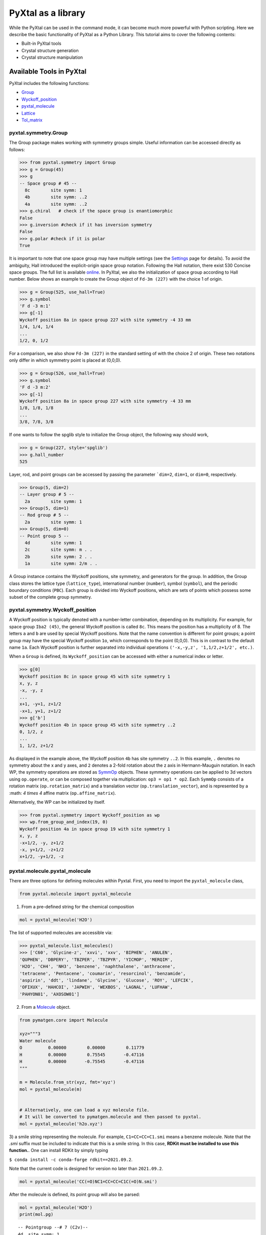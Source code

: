 PyXtal as a library
===================

While the PyXtal can be used in the command mode, it can become much more
powerful with Python scripting. Here we describe the basic functionality of
PyXtal as a Python Library. This tutorial aims to cover the following contents:

- Built-in PyXtal tools
- Crystal structure generation
- Crystal structure manipulation


Available Tools in PyXtal
-------------------------

PyXtal includes the following functions:

- `Group <pyxtal.symmetry.html#pyxtal.symmetry.Group>`_
- `Wyckoff_position <pyxtal.symmetry.html#pyxtal.symmetry.Wyckoff_position>`_
- `pyxtal_molecule <pyxtal.molecule.html#pyxtal.molecule.pyxtal_molecule>`_
- `Lattice <pyxtal.lattice.html#pyxtal.lattice.Lattice>`_
- `Tol_matrix <pyxtal.tolerance.html#pyxtal.tolerance.Tol_matrix>`_

pyxtal.symmetry.Group
~~~~~~~~~~~~~~~~~~~~~

The Group package makes working with symmetry groups simple. Useful information
can be accessed directly as follows:

.. code-block:: Python

    >>> from pyxtal.symmetry import Group
    >>> g = Group(45)
    >>> g
    -- Space group # 45 --
      8c	site symm: 1
      4b	site symm: ..2
      4a	site symm: ..2
    >>> g.chiral   # check if the space group is enantiomorphic
    False
    >>> g.inversion #check if it has inversion symmetry
    False
    >>> g.polar #check if it is polar
    True


It is important to note that one space group may have multiple settings (see the
`Settings <Settings.html>`_ page for details). To avoid the ambiguity, Hall
introduced the explicit-origin space group notation. Following the Hall notation,
there exist 530 Concise space groups. The full list is available
`online <http://cci.lbl.gov/sginfo/itvb_2001_table_a1427_hall_symbols.html>`_.
In PyXtal, we also the initialization of space group according to Hall number.
Below shows an example to create the Group object of ``Fd-3m (227)``
with the choice 1 of origin.

.. code-block:: Python

    >>> g = Group(525, use_hall=True)
    >>> g.symbol
    'F d -3 m:1'
    >>> g[-1]
    Wyckoff position 8a in space group 227 with site symmetry -4 33 mm
    1/4, 1/4, 1/4
    ...
    1/2, 0, 1/2

For a comparison, we also show ``Fd-3m (227)`` in the standard setting of
with the choice 2 of origin. These two notations only differ in
which symmetry point is placed at (0,0,0).

.. code-block:: Python

    >>> g = Group(526, use_hall=True)
    >>> g.symbol
    'F d -3 m:2'
    >>> g[-1]
    Wyckoff position 8a in space group 227 with site symmetry -4 33 mm
    1/8, 1/8, 1/8
    ...
    3/8, 7/8, 3/8


If one wants to follow the spglib style to initialize the Group object, the
following way should work,

.. code-block:: Python

    >>> g = Group(227, style='spglib')
    >>> g.hall_number
    525


Layer, rod, and point groups can be accessed by passing the parameter ```dim=2``,
``dim=1``, or ``dim=0``, respectively.

.. code-block:: Python

    >>> Group(5, dim=2)
    -- Layer group # 5 --
      2a	site symm: 1
    >>> Group(5, dim=1)
    -- Rod group # 5 --
      2a	site symm: 1
    >>> Group(5, dim=0)
    -- Point group 5 --
      4d	site symm: 1
      2c	site symm: m . .
      2b	site symm: 2 . .
      1a	site symm: 2/m . .

A Group instance contains the Wyckoff positions, site symmetry, and generators
for the group. In addition, the Group class stores the lattice type
(``lattice_type``), international number (``number``), symbol (``symbol``),
and the periodic boundary conditions (``PBC``). Each group is divided into
Wyckoff positions, which are sets of points which possess some subset of the
complete group symmetry.


pyxtal.symmetry.Wyckoff_position
~~~~~~~~~~~~~~~~~~~~~~~~~~~~~~~~

A Wyckoff position is typically denoted with a number-letter combination,
depending on its multiplicity. For example, for space group ``Iba2 (45)``,
the general Wyckoff position is called ``8c``. This means the position has
a multiplicity of 8. The letters ``a`` and ``b`` are used by special Wyckoff
positions. Note that the name convention is different for point groups; a point
group may have the special Wyckoff position ``1o``, which corresponds to the point
(0,0,0). This is in contrast to the default name ``1a``. Each Wyckoff position
is further separated into individual operations
``('-x,-y,z', '1,1/2,z+1/2', etc.)``.

When a ``Group`` is defined, its ``Wyckoff_position`` can be accessed
with either a numerical index or letter.

.. code-block:: Python

    >>> g[0]
    Wyckoff position 8c in space group 45 with site symmetry 1
    x, y, z
    -x, -y, z
    ...
    x+1, -y+1, z+1/2
    -x+1, y+1, z+1/2
    >>> g['b']
    Wyckoff position 4b in space group 45 with site symmetry ..2
    0, 1/2, z
    ...
    1, 1/2, z+1/2

As displayed in the example above, the Wyckoff position ``4b`` has site symmetry
``..2``. In this example, ``.`` denotes no symmetry about the x and y axes, and
``2`` denotes a 2-fold rotation about the z axis in Hermann-Mauguin notation.
In each WP, the symmetry operations are stored as
`SymmOp <http://pymatgen.org/pymatgen.core.operations.html>`_ objects. These
symmetry operations can be applied to 3d vectors using ``op.operate``, or can be
composed together via multiplication: ``op3 = op1 * op2``. Each ``SymmOp``
consists of a rotation matrix (``op.rotation_matrix``) and a translation vector
(``op.translation_vector``), and is represented by a :math: `4 \times 4` affine
matrix (``op.affine_matrix``).

Alternatively, the WP can be initialized by itself.

.. code-block:: Python

    >>> from pyxtal.symmetry import Wyckoff_position as wp
    >>> wp.from_group_and_index(19, 0)
    Wyckoff position 4a in space group 19 with site symmetry 1
    x, y, z
    -x+1/2, -y, z+1/2
    -x, y+1/2, -z+1/2
    x+1/2, -y+1/2, -z




pyxtal.molecule.pyxtal_molecule
~~~~~~~~~~~~~~~~~~~~~~~~~~~~~~~

There are three options for defining molecules within Pyxtal. First, you need to
import the ``pyxtal_molecule`` class,

.. code-block:: Python

    from pyxtal.molecule import pyxtal_molecule


1) From a pre-defined string for the chemical composition

.. code-block:: Python

    mol = pyxtal_molecule('H2O')

The list of supported molecules are accessible via:

.. code-block:: Python

    >>> pyxtal_molecule.list_molecules()
    >>> ['C60', 'Glycine-z', 'xxvi', 'xxv', 'BIPHEN', 'ANULEN',
    'QUPHEN', 'DBPERY', 'TBZPER', 'TBZPYR', 'YICMOP', 'MERQIM',
    'H2O', 'CH4', 'NH3', 'benzene', 'naphthalene', 'anthracene',
    'tetracene', 'Pentacene', 'coumarin', 'resorcinol', 'benzamide',
    'aspirin', 'ddt', 'lindane', 'Glycine', 'Glucose', 'ROY', 'LEFCIK',
    'OFIXUX', 'HAHCOI', 'JAPWIH', 'WEXBOS', 'LAGNAL', 'LUFHAW',
    'PAHYON01', 'AXOSOW01']


2) From a `Molecule <http://pymatgen.org/pymatgen.core.structure.html>`_ object.

.. code-block:: Python

    from pymatgen.core import Molecule

    xyz="""3
    Water molecule
    O          0.00000        0.00000        0.11779
    H          0.00000        0.75545       -0.47116
    H          0.00000       -0.75545       -0.47116
    """

    m = Molecule.from_str(xyz, fmt='xyz')
    mol = pyxtal_molecule(m)


    # Alternatively, one can load a xyz molecule file.
    # It will be converted to pymatgen.molecule and then passed to pyxtal.
    mol = pyxtal_molecule('h2o.xyz')


3) a smile string representing the molecule. For example, ``C1=CC=CC=C1.smi``
means a benzene molecule. Note that the `.smi` suffix must be included to
indicate that this is a smile string. In this case, **RDKit must be installed
to use this function.**. One can install RDKit by simply typing

``$ conda install -c conda-forge rdkit==2021.09.2``.

Note that the current code is designed for version no later than ``2021.09.2``.

.. code-block:: Python

    mol = pyxtal_molecule('CC(=O)NC1=CC=CC=C1C(=O)N.smi')


After the molecule is defined, its point group will also be parsed:

.. code-block:: Python

    mol = pyxtal_molecule('H2O')
    print(mol.pg)

::

    -- Pointgroup --# 7 (C2v)--
    4d	site symm: 1
    2c	site symm: m . .
    2b	site symm: m . .
    1a	site symm: mm2 . .


pyxtal.lattice.Lattice
~~~~~~~~~~~~~~~~~~~~~~

It is possible to supply your own unit cell lattice for a random crystal,
via the `Lattice <pyxtal.lattice.html>`_ class. You can define a lattice using
either a :math: `3 \times 3` matrix, or 6
cell parameters:

.. code-block:: Python

    from pyxtal.lattice import Lattice
    l1 = Lattice.from_matrix([[4.08,0,0],[0,9.13,0],[0,0,5.50]])
    l2 = Lattice.from_para(4.08, 9.13, 5.50, 90, 90, 90)

Here, both ``l1`` and ``l2`` describe the same lattice.
In this case, it is an orthorhombic cell with lengths 4.08, 9.13, and 5.50 :math:`\\AA`,
which is the unit cell for common water ice. The lattice parameters are,
in order: (a, b, c, :math:`\alpha, \beta, \gamma`).
a, b, and c are the lengths of the lattice vectors;
:math:`\alpha, \beta, \gamma` are the angles in degrees between these vectors.


pyxtal.tolerance.Tol_matrix
~~~~~~~~~~~~~~~~~~~~~~~~~~~

When generating random crystals, PyXtal performs inter-atomic distances checks
to make sure the atoms are not too close together. By default, the covalent
radius is used as a basis. However, the user may also define their own criteria
using the `Tol_matrix <pyxtal.tolerance.html>`_ class.
To do this, initialize a ``Tol_matrix`` object using one of the built-in methods.

.. code-block:: Python

    from pyxtal.tolerance import Tol_matrix
    tol_m_1 = Tol_matrix(prototype="molecular", factor=2.0)
    tol_m_2 = Tol_matrix.from_radii(some_custom_list_of_atomic_radii)
    tol_m_3 = Tol_matrix.from_matrix(some_custom_2D_tolerance_matrix)



Crystal structure generation
----------------------------
PyXtal allows one to generate the crystal from either the existing structure or
from the scratch. First, One can always load an existing crystal from a given
file path. More importantly, PyXtal can generate the trial structure according
to the customized factors such as space group, cell parameters, partial
occupation. It also supports on handling different systems from atomic to
molecular, and from 1D to 3D.

Loading the existing structures
~~~~~~~~~~~~~~~~~~~~~~~~~~~~~~~

Assuming there is a file in either cif or VASP POSCAR format, one can just
load the structure by the ``from_seed`` function.

.. code-block:: Python

    from pyxtal import pyxtal
    my_crystal = pyxtal()

    my_crystal.from_seed(seed=struc_file, style='pyxtal')
    my_crystal.from_seed(seed=struc_file, style='spglib')

Note that the ``style`` flag allows one to represent the structure in different
space group settings.

For the molecular crystal, the molecular information must be provided as a list
(see the molecule section for more details).

.. code-block:: Python

    from pyxtal import pyxtal
    my_crystal = pyxtal(molecular=True)
    my_crystal.from_seed(seed=struc_file, molecule=['aspirin'])

In addition to the existing files in either cif or VASP POSCAR, pyxtal also
provides the interface with Pymatgen and ASE, which support a variety of
structure formats. Below we show a few working examples.

.. code-block:: Python

    from pyxtal import pyxtal
    c = pyxtal()

    # load the structure from ase
    from ase.io import read
    ase_atoms = read('1.cif', format='cif')
    c.from_seed(ase_atoms)

    # load the structure from pymatgen
    from pymatgen.core import Structure
    pmg = read('1.cif', format='cif')
    c.from_seed(pmg)


Random 3D Atomic Crystals
~~~~~~~~~~~~~~~~~~~~~~~~~

PyXtal allows the user to generate random crystal structures with given symmetry
constraints. There are several parameters which can be specified, but only three
are necessary:

- the symmetry group,
- the types of atoms,
- the number of each atom in the primitive cell

Here is a simple example of a 3D carbon crystal:

.. code-block:: Python

    from pyxtal import pyxtal
    my_crystal = pyxtal()
    my_crystal.from_random(3, 225, ['C'], [12])

This would create a crystal structure with 3D structure with space group 225,
12 carbon atoms in the conventional cell. For stoichiometry with more than one
type of atom, replace ``[C]`` with a list of atomic symbols, and replace ``[12]``
with a list of numbers. For example,

.. code-block:: Python

    >>> my_crystal = pyxtal()
    >>> my_crystal.from_random(3, 99, ['Ba','Ti','O'], [1,1,3], random_state=10)
    >>> my_crystal
    
    ------Crystal from random------
    Dimension: 3
    Composition: Ba1Ti1O3
    Group: P 4 m m (99)
      4.0080,   4.0080,   9.3650,  90.0000,  90.0000,  90.0000, tetragonal
    Wyckoff sites:
    	Ba @ [ 0.5000  0.5000  0.7043], WP [1b] Site [4mm]
    	Ti @ [ 0.0000  0.0000  0.2199], WP [1a] Site [4mm]
    	 O @ [ 0.5000  0.0000  0.3652], WP [2c] Site [2mm.]
    	 O @ [ 0.0000  0.0000  0.6833], WP [1a] Site [4mm]

would create a random :math:`BaTiO_3` crystal. If the generation is successful, the value of ``my_crystal.valid`` will be set to ``True``; otherwise, it will be ``False``. Keep in mind that the you can pass an integer value to ``random_state`` to ensure the reproducibility. This feature would be useful for many different purposes. 

If you want to generate many random structures with a fixed random number generator, we recommend the following scripts by setting up a random number generator via ``np.random.default_rng``:

.. code-block:: Python

    from pyxtal import pyxtal
    import numpy as np
    rng = np.random.default_rng(0)
    
    xtals = []
    for i in range(10):
        xtal = pyxtal()
        xtal.from_random(3, 99, ['Ba','Ti','O'], [1,1,3], random_state=rng)
        xtals.append(xtal)

Similar setup can be applied to other modules as well.

Random 3D molecular crystals
~~~~~~~~~~~~~~~~~~~~~~~~~~~~

3D Molecular crystals are generated in the same way as atomic crystals,
but atomic species are replaced with (rigid) molecules. The following script
would give a crystal with space group 36, 4 molecules in the conventional
unit cell.

.. code-block:: Python

    my_crystal = pyxtal(molecular=True)
    my_crystal.from_random(3, 36, ['H2O'], [4])

    ------Random Molecular Crystal------
    Dimension: 3
    Group: Cmc21
    Volume factor: 1.0
    orthorhombic lattice:   5.6448   6.3389   4.4262  90.0000  90.0000  90.0000
    Wyckoff sites:
    	H2 O1 @ [ 0.000  0.596  0.986]  Wyckoff letter:  4a, Site symmetry m.. ==> Rotvec: -0.343  0.000  0.000


For molecular crystals, it is possible that a structure is better represented in
a non-standard setting. PyXtal supports the generation of crystals from a
non-standard setting (as defined by the Hall number). Below compares how to
generate the crystals of :math:`P2_1/c` and :math:`P2_1/n`, which are both in
space group 14.

.. code-block:: Python

    >>> from pyxtal import pyxtal
    >>> c1 = pyxtal(molecular=True)
    >>> c1.from_random(3, 81, ["aspirin"], use_hall=True)
    >>> c1
    ------Crystal from random------
    Dimension: 3
    Composition: [aspirin]4
    Group: P 1 21/c 1 (14)
    12.6259,  15.1971,  12.3168,  90.0000,  84.2525,  90.0000, monoclinic
    Wyckoff sites:
	H8C9O4       @ [ 0.6281  0.9928  0.7032]  WP [4e] Site [1] Euler [  57.4  -46.9   89.8]

    >>> c1.from_random(3, 82, ["aspirin"], use_hall=True)
    >>> c1
    ------Crystal from random------
    Dimension: 3
    Composition: [aspirin]4
    Group: P 1 21/n 1 (14)
    16.4395,  16.5499,   9.4357,  90.0000, 113.6587,  90.0000, monoclinic
    Wyckoff sites:
	H8C9O4       @ [ 0.0181  0.6252  0.5789]  WP [4e] Site [1] Euler [-179.0   46.1  -63.9]


Random sub-periodic crystals
~~~~~~~~~~~~~~~~~~~~~~~~~~~~

PyXtal can also generate sub-periodic crystals. For example,

.. code-block:: Python

    my_crystal = pyxtal()
    my_crystal.from_random(2, 20, ['C'], [4], thickness=2.0)

would generate a 2d crystal with

- layer group ``P2_122 (20)``,
- 4 carbon atoms in the conventional cell,
- a thickness of 2.0 :math:`\\AA`.

The crystal will be periodic in two directions instead of three. PyXtal adds
10 :math:`\\AA` of vacuum on the z axis (which is non-periodic). Note that the
layer group number is different from the space group number, and ranges between
1 and 80. By default, PyXtal will automatically generate a value for the
thickness of the unit cell, based on the volume. By specifying thickness value,
you override this behavior. So, if you are testing over a range of volume
factors, consider how the shape of the unit cell will be affected, and change
the thickness accordingly. Alternatively, you
may supply a custom Lattice object.

You can generate 1D crystals using Rod groups (between 1 and 75) and atomic
clusters with point group symmetry.

.. code-block:: Python

  1d = pyxtal()
  1d.from_random(1, 20, ['C'], [4])

  0d= pyxtal()
  0d.from_random(0, 'Ih', ['C'], [60])


The point group may be specified either by a number (only for the crystallographic
point groups), or by a symbol (see the `Settings <Settings.html>`_ page).


2D and 1D molecular crystals are also supported.

.. code-block:: Python

    my_crystal = pyxtal()
    my_crystal.from_random(2, 20, ['H2O'], [4])
    my_crystal.from_random(1, 20, ['H2O'], [4])


Crystal structure Post Analysis
-------------------------------
After the crystal is built, PyXtal allows one to manipulate the structure in
different ways. The following script illustrate some useful functions.

.. code-block:: Python

    # create a random crystal
    c = pyxtal()
    c.from_random(3, 227, ['C'], [8])

    ------Crystal from random------
    Dimension: 3
    Composition: C8
    Group: F d -3 m:2 (227)
    4.9107,   4.9107,   4.9107,  90.0000,  90.0000,  90.0000, cubic
    Wyckoff sites:
	C @ [ 0.1250  0.1250  0.1250], WP [8a] Site [-433mm]

    # get a subgroup representation
    c.subgroup_once(H=141)
    ------Crystal from subgroup------
    Dimension: 3
    Composition: C8
    Group: I 41/a m d:2 (141)
    3.4724,   3.4724,   4.9667,  90.0000,  90.0000,  90.0000, tetragonal
    Wyckoff sites:
	C @ [ 0.0000  0.7500  0.1250], WP [4a] Site [-4mm2]

    # compute the pxrd
    >>> c.get_XRD()
      2theta     d_hkl     hkl       Intensity  Multi
      31.556     2.835   [ 1  1  1]   100.00        8
      52.723     1.736   [ 2  2  0]    42.05       12
      62.755     1.481   [ 3  1  1]    21.09       24
      77.799     1.228   [ 4  0  0]     5.08        6
      86.361     1.127   [ 3  3  1]     7.87       24
     100.543     1.002   [ 4  2  2]    12.92       24
     109.320     0.945   [ 5  1  1]     8.55       24
     125.261     0.868   [ 4  4  0]     7.45       12
     136.483     0.830   [ 5  3  1]    18.32       48
     166.319     0.776   [ 6  2  0]    58.30       24

In addition, the structure can be exported to a variety of formats for further
analysis and process.

.. code-block:: Python

    from pyxtal import pyxtal
    c = pyxtal()
    c.from_random(3, 225, ['C'], [16])

    # export the structure to pymatgen or ase.Atoms object.
    pmg_struc = c.to_pymatgen()
    ase_struc = c.to_ase()

    # ase.Atoms object supports a lot of methods for structural manipulation
    ase_struc *= 2             # create 2*2*2 supercell
    ase_struc *= [1, 2, 2]     # create 1*2*2 supercell

    # Export the structure into different formats
    ase_struc.write('1.vasp', format='vasp', vasp5=True, direct=True)
    ase_struc.write('1.xyz', format='extxyz')


For the molecular crystals, the atomic order will automatically adjusted
when converting when the structure is converted to `ASE Atoms` object.
If you want to keep the original order, just set ``resort=False``
when calling the ``to_ase()`` function.

.. code-block:: Python

    my_crystal = pyxtal()
    my_crystal.from_random(3, 36, ['H2O'], [4], 1.0)
    xtal = my_crystal.to_ase(resort=False)
    print(xtal)

    Atoms(symbols='OH2OH2OH2OH2', pbc=True, cell=[[6.503138824544265, 0.0, 0.0], [3.0183112928813903e-16, 4.929276416649856, 0.0], [3.025303230945897e-16, 3.025303230945897e-16, 4.940695118057273]])

    ordered_xtal = my_crystal.to_ase()
    print(ordered_xtal)
    Atoms(symbols='H8O4', pbc=True, cell=[[6.503138824544265, 0.0, 0.0], [3.0183112928813903e-16, 4.929276416649856, 0.0], [3.025303230945897e-16, 3.025303230945897e-16, 4.940695118057273]])


Subgroup/supergroup manipulation
--------------------------------
Symmetry relation has been playing an important role in crystallography. PyXtal provides several utilities to allow one to conveniently explore the subgroup or supergroup symmetries. (To add)

Generating subgroup and supergroup xtals
~~~~~~~~~~~~~~~~~~~~~~~~~~~~~~~~~~~~~~~~
.. code-block:: Python

    from pyxtal import pyxtal

    # load a graphite crystal
    xtal=pyxtal()
    xtal.from_spg_wps_rep(194, ['2c', '2b'], [2.46, 6.70])

    print("Derive subgroup graphite structures")
    sub_t_xtals = xtal.subgroup(eps=0.01, group_type='t')
    print("t_subgroup xtals", len(sub_t_xtals))
    sub_k_xtals = xtal.subgroup(eps=0.01, group_type='k', max_cell=9)
    print("k_subgroup xtals", len(sub_k_xtals))

Executing this above scripts will lead to the following output:

.. code-block:: Python

    Derive subgroup graphite structures
    t_subgroup xtals 10
    k_subgroup xtals 22


This way, you can easily find derivative crystals in the suboptimal representations. Conversely, it is also possible to identify the likely supergroup xtal. The following snippet codes can be used to design illustrate pyxtal functionalities.

.. code-block:: Python
    from pyxtal import pyxtal

    # load a graphite crystal and make the subgroup representation
    xtal=pyxtal()
    xtal.from_spg_wps_rep(194, ['2c', '2b'], [2.46, 6.70])
    xtal_sub = xtal.subgroup_once(H=164)

    # recheck the symmetry by varying the tolerance values
    for tol in [2e-1, 1e-1, 1e-2]:
        print("Refind the symmetry with tol", tol, xtal_sub.resymmetrize(tol).group.number)

    # make the supergroup symmetry
    xtals, solutions = xtal_sub.supergroup(G=194)
    print(xtals[0])
    print(solutions)


    # Output 
    Refind the symmetry with tol 0.2 194
    Refind the symmetry with tol 0.1 164
    Refind the symmetry with tol 0.01 164
    
    Recovered xtal with the supergroup symmetry
    
    ------Crystal from supergroup  0.014------
    Dimension: 3
    Composition: C4
    Group: P 63/m m c (194)
      2.4622,   2.4622,   6.7643,  90.0000,  90.0000, 120.0000, hexagonal
    Wyckoff sites:
    	 C @ [ 0.0000  0.0000  0.2500], WP [2b] Site [-622m2]
    	 C @ [ 0.3333  0.6667  0.2500], WP [2c] Site [-622m2]
    
    The mapping relation between sub/super group symmetries
    [(Wycokff split from 194 to 164
    
    2b -> 2c
    0, 0, 1/4                      -> 0, 0, 1/4                      -> 0, 0, z                       
    0, 0, 3/4                      -> 0, 0, 3/4                      -> 0, 0, -z                      
    
    2c -> 2d
    1/3, -1/3, 1/4                 -> 1/3, 2/3, 1/4                  -> 1/3, 2/3, z                   
    2/3, 1/3, 3/4                  -> 2/3, 1/3, 3/4                  -> 2/3, 1/3, -z                  
    , [1, 0], array([0.        , 0.        , 0.00206797]), 0, 0.014137159092037652)]



Chemical Substitution
~~~~~~~~~~~~~~~~~~~~~

In many cases, the crystal structures of mutlicompnent systems are strongly related to the structure of simple systems. For instance, the 1: 1 ratio boron nitrides, as an isoelectronic analogue to carbon, exihibit very similar structural behaviors as compared to elemental carbon allotropes. Similarly, many of the known AlPO4 polymorphs are related to SiO2. 

Inspired by these known correlation, PyXtal offers the `substitue_1_2 <pyxtal.html#pyxtal.substitue_1_2>`_  function to derive the BC compounds from A via subgroup relation (e.g., from C to BN or from SiO2 to AlPO4). The key idea is to split A's Wyckoff sites to B and C according to the BC composition constraints. Unlike the random substitution, the Wyckoff position splitting strictly follows the group-subgroup relation. As such, the resulting compound retains a high space group symmetry from the parental structure. Below, we illustrate this function via a few examples.

Below is a script to make a 1:1 ratio BN compound from the diamond carbon allotrope.

.. code-block:: Python

    from pyxtal import pyxtal

    # load a diamond crystal
    xtal=pyxtal()
    xtal.from_spg_wps_rep(227, ['8a'], [3.6], ['C'])

    print("Derive symmetry related BN crystal from diamond")
    xtals = xtal.substitute_1_2({'C': ['B', 'N']})


    Derive symmetry related BN crystal from diamond
    Add substitution *  8   1  216 F-43m          3.53 4a 4d
    Found 1 substitutions in total


If you want to generate more BN crystals, you can first generate the subgroup representation and then apply the ``substitute_1_2`` function.

.. code-block:: Python

    print("Derive even more BN crystals from diamond subgroup representations")
    for sub in xtal.subgroup(group_type='t+k'):
        xtals = sub.substitute_1_2({'C': ['B', 'N']})

    Derive even more BN crystals from diamond subgroup representations
    Add substitution *  4   2  119 I-4m2          3.53 2d 2b
    Found 1 substitutions in total
    Add substitution *  4   2  119 I-4m2          3.53 2d 2b
    Found 1 substitutions in total
    Add substitution *  4   2  119 I-4m2          3.53 2d 2b
    Found 1 substitutions in total
    Add substitution *  6   4  160 R3m            3.53 3a 3a
    Add substitution * 12   4  166 R-3m           3.53 6c 6c
    Add substitution * 12   4  166 R-3m           3.53 6c 6c
    Found 3 substitutions in total
    Add substitution *  6   4  160 R3m            3.53 3a 3a
    Add substitution * 12   4  166 R-3m           3.53 6c 6c
    Add substitution * 12   4  166 R-3m           3.53 6c 6c
    Found 3 substitutions in total
    Add substitution *  6   4  160 R3m            3.53 3a 3a
    Add substitution * 12   4  166 R-3m           3.53 6c 6c
    Add substitution * 12   4  166 R-3m           3.53 6c 6c
    Found 3 substitutions in total
    Add substitution *  6   4  160 R3m            3.53 3a 3a
    Add substitution * 12   4  166 R-3m           3.53 6c 6c
    Add substitution * 12   4  166 R-3m           3.53 6c 6c
    Found 3 substitutions in total
    Add substitution *  8   1  196 F23            3.53 4a 4d
    Found 1 substitutions in total
    Add substitution *  8   1  196 F23            3.53 4b 4d
    Found 1 substitutions in total


Additionally, you may want to generate a more homogeously substituted BN crystal in which each B(N) is 4-coordinated to N(B) from the diamond crystal. In this case, you can set a criteria dictionary to filter the unsatsified structure as follows.


.. code-block:: Python

    print("\nDerive a BN crystal in which each B(N) is 4-coordinated to N(B)")
    criteria = {'CN': {'B': 4, 'N': 4}, 'cutoff': 1.9, 'exclude_ii': True}
    xtals = sub.substitute_1_2({'C': ['B', 'N']}, ratio=[1, 1], criteria=criteria)

    Derive a BN crystal in which each B(N) is 4-coordinated to N(B)
    Add substitution *  8   1  216 F-43m          3.53 4a 4d
    Found 1 substitutions in total

Finally, this function is not limited to elemental-binary substitution. You can selectively consider substitution on a given element in any compounds. Below is a case to generate derivative AlPO4 structure from the alpha-cristobalite SiO2.


.. code-block:: Python

    # load the alpha-cristobalite SiO2
    xtal_sio2 = pyxtal()
    xtal_sio2.from_spg_wps_rep(92, ['4a', '8b'], [5.0847, 7.0986, 0.2944, 0.0941, 0.2410, 0.8256], ['Si', 'O'])
    print(xtal_sio2)

    xtals_alpo4 = xtal_sio2.substitute_1_2({'Si': ['Al', 'P']})
    print(xtals_alpo4)


    ------Crystal from Build------
    Dimension: 3
    Composition: Si4O8
    Group: P 41 21 2 (92)
    5.0847,   5.0847,   7.0986,  90.0000,  90.0000,  90.0000, tetragonal
    Wyckoff sites:
	    Si @ [ 0.2944  0.2944  0.0000], WP [4a] Site [..2]
	     O @ [ 0.0941  0.2410  0.8256], WP [8b] Site [1]

    Add substitution * 24  11   20 C2221          2.21 4b 4a 8c 8c
    Found 1 substitutions in total
    [
    ------Crystal from subgroup------
    Dimension: 3
    Composition: O16P4Al4
    Group: C 2 2 21 (20)
      7.1909,   7.1909,   7.0986,  90.0000,  90.0000,  90.0000, orthorhombic
    Wyckoff sites:
    	Al @ [ 0.0000  0.7089  0.2500], WP [4b] Site [.2.]
    	 P @ [ 0.2077  0.0000  0.0000], WP [4a] Site [2..]
    	 O @ [ 0.9261  0.1658  0.5751], WP [8c] Site [1]
    	 O @ [ 0.8325  0.4278  0.8240], WP [8c] Site [1]]

Advanced examples in random structure generation
-------------------------------------------------

In addition to the required parameters, the user can provide additional
constraints.

Constraints on lattice and sites
~~~~~~~~~~~~~~~~~~~~~~~~~~~~~~~~

Sometimes, it is convenient to generate the crystal with partial information.
Below shows how to create a :math:`Al_2SiO_5` crystal with a pre-assigned unit
cell and sites on ``8Al + 4Si + 4O``, and random coordinates on the 16 remaining
O atoms.

.. code-block:: Python

    from pyxtal.lattice import Lattice
    cell = Lattice.from_para(7.8758, 7.9794, 5.6139, 90, 90, 90, ltype='orthorhombic')
    spg = 58
    elements = ['Al', 'Si', 'O']
    composition = [8, 4, 20]

    sites = [{"4e": [0.0000, 0.0000, 0.2418],
              "4g": [0.1294, 0.6392, 0.0000],
             },
             {"4g": [0.2458, 0.2522, 0.0000]},
             {"4g": [0.4241, 0.3636, 0.0000]}, #partial information on O sites
            ]

    s = pyxtal()
    s.from_random(3, spg, elements, composition, lattice=cell, sites=sites)
    print(s)

    ------Crystal from random------
    Dimension: 3
    Composition: O20Si4Al8
    Group: Pnnm (58)
      7.8758,   7.9794,   5.6139,  90.0000,  90.0000,  90.0000, orthorhombic
    Wyckoff sites:
    Al @ [ 0.0000  0.0000  0.2418], WP [4e] Site [..2]
    Al @ [ 0.1294  0.6392  0.0000], WP [4g] Site [..m]
    Si @ [ 0.2458  0.2522  0.0000], WP [4g] Site [..m]
    O @ [ 0.4241  0.3636  0.0000], WP [4g] Site [..m]
    O @ [ 0.5538  0.2648  0.0000], WP [4g] Site [..m]
    O @ [ 0.0000  0.5000  0.6057], WP [4f] Site [..2]
    O @ [ 0.8809  0.5970  0.0786], WP [8h] Site [1]


Similarly, PyXtal allows the user to pre-assign the partial information (e.g.,
lattice, Wyckoff sites) before generating the crystals. A list of scripts is
shown below.

.. code-block:: Python

    s = pyxtal()
    # Generatation with minimum input
    s.from_random(from_random(3, 14, ['aspirin'], [4])

    # Add Lattice constraints
    from pyxtal.lattice import Lattice
    lat = Lattice.from_para(11.43, 6.49, 11.19, 90, 83.31, 90, ltype='monoclinic')
    s.from_random(3, 14, ['aspirin'], [4], lattice=lat)

    # Add sites constraints
    sites = [{"4e": [0.77, 0.57, 0.53]}]
    s.from_random(3, 14, ['aspirin'], [4], lattice=lat, sites=sites)

    # Crystal with 2 water molecules occupying two special wyckoff sites
    # This requires that the molecule is compatible with the site symmetry, be cautious!
    s.from_random(3, 36, ["H2O"], [8], sites=[["4a", "4a"]])


Random molecular crystal without calling pyxtal_molecule
~~~~~~~~~~~~~~~~~~~~~~~~~~~~~~~~~~~~~~~~~~~~~~~~~~~~~~~~

If you just want to generate a random molecular crystal, Pyxtal will automatically
interpret the strings. Therefore, it is not necessary to call the
``pyxtal_molecule`` class. See a short example below.

.. code-block:: Python

    from pyxtal import pyxtal
    c1 = pyxtal(molecular=True)
    c1.from_random(3, 14, ['CC(=O)NC1=CC=CC=C1C(=O)N.smi'], [4])
    print(c1)


Random molecular crystal with constraints on torsion
~~~~~~~~~~~~~~~~~~~~~~~~~~~~~~~~~~~~~~~~~~~~~~~~~~~~

Using the smile string, one can specify the desired torsions

.. code-block:: Python

    from pyxtal import pyxtal

    c1 = pyxtal(molecular=True)
    c1.from_random(3, 14, ['CC(=O)NC1=CC=CC=C1C(=O)N.smi'], [4], torsions=[[-60.2, 1.7, 126.5]])
    print(c1)
    print("Torsions", c1.mol_sites[0].encode()[-4:-1])

::

    ------Crystal from random------
    Dimension: 3
    Composition: [CC(=O)NC1=CC=CC=C1C(=O)N]4
    Group: P21/c (14)
    monoclinic lattice:  19.2246  13.2842  10.1448  90.0000 113.3669  90.0000
    Wyckoff sites:
	    H10C9N2O2 @ [ 0.2497  0.4534  0.9597]  WP:  4e, Site symmetry 1 ==> Euler: -66.31  25.98 -37.99
    Torsions [-60.19971274864328, 1.6999253045986045, 126.50111998425088]



Symmetry Compatibility in Molecular Crystals
~~~~~~~~~~~~~~~~~~~~~~~~~~~~~~~~~~~~~~~~~~~~

For the molecules with high point group symmetry, it is possible that the
molecule can occupy the special Wyckoff site. Different from other codes,
PyXtal offers an internal function to check if the molecular symmetry is
compatible with the Wyckoff site symmetry. Below is a short example to illustrate
the function.

.. code-block:: Python

    from pyxtal.symmetry import Group
    from pyxtal.molecule import pyxtal_molecule

    mol = pyxtal_molecule('H2O')
    sgs = [14, 36, 63]

    for sg in sgs:
        spg = Group(sg)
        for wp in spg.Wyckoff_positions:
            if len(mol.get_orientations_in_wp(wp)) > 0:
                print(wp.__str__(True))

If you run the above script, it is expected to return all the possible Wyckoff
sites that can host the H2O molecule.

::

    Wyckoff position 4e in space group 14 with site symmetry 1
    Wyckoff position 8b in space group 36 with site symmetry 1
    Wyckoff position 4a in space group 36 with site symmetry m..
    Wyckoff position 16h in space group 63 with site symmetry 1
    Wyckoff position 8g in space group 63 with site symmetry ..m
    Wyckoff position 8f in space group 63 with site symmetry m..
    Wyckoff position 8e in space group 63 with site symmetry 2..
    Wyckoff position 4c in space group 63 with site symmetry m2m


1D Representation (Experimental)
--------------------------------

For the molecular crystal, PyXtal also provides a
`representation <pyxtal.representation.html>`_ class to handle the conversion
between Pyxtal and its 1D representation. With this module, one can represent the crystal into a 1D array.

.. code-block:: Python

    from pyxtal import pyxtal

    c1 = pyxtal(molecular=True)
    c1.from_seed('pyxtal/database/cifs/aspirin.cif', ['CC(=O)OC1=CC=CC=C1C(=O)O.smi'])
    rep = c1.get_1D_representation()
    print(rep.to_string())
::

    81 11.23  6.54 11.23  95.9 1 0.23 0.59 0.03   44.1  -25.2   32.5   82.9    2.8 -178.3 1

In the 1D string, the data is organized as follows

- Hall number (1-530)
- cell parameter: a, b, c, alpha, beta, gamma
- molecular site: center coordinates + orientation + torsions + inversion

Alternatively, one can read the structure from the 1D representation and smile string

.. code-block:: Python

    from pyxtal.representation import representation
    rep1 = representation(rep.x, ['CC(=O)OC1=CC=CC=C1C(=O)O'])
    xtal = rep1.to_pyxtal()
    print(xtal)


::

    ------Crystal from 1D rep.------
    Dimension: 3
    Composition: [CC(=O)OC1=CC=CC=C1C(=O)O]4
    Group: P 1 21/c 1 (14)
    11.2330,   6.5440,  11.2310,  90.0000,  95.8900,  90.0000, monoclinic
    Wyckoff sites:
	H8C9O4       @ [ 0.2252  0.5852  0.0308]  WP [4e] Site [1] Euler [  44.1  -25.2   32.5]


Database
--------

For molecular crystals, PyXtal provides a
`db <pyxtal.db.html>`_ class to handle store the database with additional information related to the Cambridge Crystallographic Database. **This function requires the access of `CSD Python-api <https://downloads.ccdc.cam.ac.uk/documentation/API/index.html>`_.**

To create a new database file (e.g., `test.db`),

.. code-block:: Python
    
    from pyxtal.db import make_db_from_CSD
    db = make_db_from_CSD('test.db', ['ACSALA', 'BENZEN', 'COUMAR01'])
    print("Initial list of codes", db.codes)
    db.add_from_code('NAPHTA')
    print("Updated list of codes", db.codes)
::

    0 ACSALA
    1 BENZEN
    2 COUMAR01
    Initial list of codes ['ACSALA', 'BENZEN', 'COUMAR01']
    Updated list of codes ['ACSALA', 'BENZEN', 'COUMAR01', 'NAPHTA']


To view the database file, 

.. code-block:: Python
    
    $ ase db test.db
::

    csd_code|space_group|mol_smi              
    ACSALA  |P21/c      |CC(=O)Oc1ccccc1C(O)=O
    BENZEN  |Pbca       |c1ccccc1             
    COUMAR01|Pca21      |O=C1Oc2ccccc2C=C1    
    NAPHTA  |P21/c      |c1ccc2ccccc2c1       
    Rows: 4

To update some information,

.. code-block:: Python

    from pyxtal.db import database
    db = database('test.db')
    db.add_from_code('XATJOT')
    print("Updated list of codes", db.codes)
    row = db.get_row('XATJOT')
    print("Original smiles", row.mol_smi)
    db.db.update(row.id, mol_smi='[nH+]1cccc2cccnc12.OC(=O)/C=C/C(=O)[O-]')
    row = db.get_row('XATJOT')
    print("Update smiles", row.mol_smi)

::

    Updated list of codes ['ACSALA', 'BENZEN', 'COUMAR01', 'NAPHTA', 'XATJOT']
    Original smiles [nH+]1cccc2cccnc12.OC(=O)/C=C/C(=O)[O-]
    Update smiles [nH+]1cccc2cccnc12.OC(=O)/C=C/C(=O)[O-]


To access the pyxtal structure

.. code-block:: Python

    from pyxtal.db import database
    db = database('test.db')
    xtal = db.get_pyxtal('XATJOT')
    print(xtal)

::

    ------Crystal from Seed------
    Dimension: 3
    Composition: [[nH+]1cccc2cccnc12]4[OC(=O)/C=C/C(=O)[O-]]4
    Group: P c a 21 (29)
    23.5010,   3.7141,  12.6535,  90.0000,  90.0000,  90.0000, orthorhombic
    Wyckoff sites:
	    H7C8N2       @ [ 0.2272  0.3356  0.8232]  WP [4a] Site [1] Euler [   0.0    0.0    0.0]
	    H3C4O4       @ [ 0.5328  0.0993  0.0601]  WP [4a] Site [1] Euler [   0.0    0.0    0.0]


Space Group and Site Symmetry table
-----------------------------------

PyXtal provides a `site_symmetry <pyxtal.symmetry.html#pyxtal.symmetry.site_symmetry>`_ 
class to handle the conversion of site symmetry symbols and operations.


.. code-block:: Python
    
    from pyxtal import pyxtal
    c = pyxtal()
    c.from_seed('pyxtal/database/cifs/NaSb3F10.cif')
    for site in c.atom_sites:
        print(site)
        ss = site.wp.get_site_symmetry_object()
        ss.to_beautiful_matrix_representation()
::

    Na @ [ 0.3333  0.6667  0.0330], WP [2b] Site [3..]
    Order    Axis        1  -1   2   m   3   4  -4  -3   6  -6   Group
        0 ( 0  0  1):    1   0   0   0   1   0   0   0   0   0     3
    
    Sb @ [ 0.1163  0.3406  0.4500], WP [6c] Site [1]
    Order    Axis       1  -1   2   m   3   4  -4  -3   6  -6   Group
 
    F @ [ 0.9650  0.4560  0.4190], WP [6c] Site [1]
    Order    Axis       1  -1   2   m   3   4  -4  -3   6  -6   Group
 
    F @ [ 0.7960  0.1890  0.7060], WP [6c] Site [1]
    Order    Axis       1  -1   2   m   3   4  -4  -3   6  -6   Group
 
    F @ [ 0.8890  0.1180  0.3600], WP [6c] Site [1]
    Order    Axis       1  -1   2   m   3   4  -4  -3   6  -6   Group
 
    F @ [ 0.3333  0.6667  0.4550], WP [2b] Site [3..]
    Order    Axis       1  -1   2   m   3   4  -4  -3   6  -6   Group
        0 ( 0  0  1):   1   0   0   0   1   0   0   0   0   0     3


One can also access the matrix representation via the `to_matrix_representation <pyxtal.symmetry.html#pyxtal.symmetry.site_symmetry>`_ method.

.. code-block:: Python

    matrix = ss.to_matrix_representation()


This will results in a `15*10` array to represent the presence of 10 fundamental symmetry elements in 15 possible high symmetry crystallograph axes.
::
    
    # An example of 3-fold rotation symmetry on the (0 0 1) axis
    array([[1, 0, 0, 0, 0, 0, 0, 0, 0, 0],
       [1, 0, 0, 0, 0, 0, 0, 0, 0, 0],
       [1, 0, 0, 0, 1, 0, 0, 0, 0, 0],
       [1, 0, 0, 0, 0, 0, 0, 0, 0, 0],
       [1, 0, 0, 0, 0, 0, 0, 0, 0, 0],
       [1, 0, 0, 0, 0, 0, 0, 0, 0, 0],
       [1, 0, 0, 0, 0, 0, 0, 0, 0, 0],
       [1, 0, 0, 0, 0, 0, 0, 0, 0, 0],
       [1, 0, 0, 0, 0, 0, 0, 0, 0, 0],
       [1, 0, 0, 0, 0, 0, 0, 0, 0, 0],
       [1, 0, 0, 0, 0, 0, 0, 0, 0, 0],
       [1, 0, 0, 0, 0, 0, 0, 0, 0, 0],
       [1, 0, 0, 0, 0, 0, 0, 0, 0, 0],
       [1, 0, 0, 0, 0, 0, 0, 0, 0, 0],
       [1, 0, 0, 0, 0, 0, 0, 0, 0, 0],
       [1, 0, 0, 0, 0, 0, 0, 0, 0, 0]])   

The list of 15 possible high symmetry crystallograph axes include


::

    (1, 0, 0), 
    (0, 1, 0), 
    (0, 0, 1), 
    (1, 1, 1), 
    (1, -1, -1), 
    (-1, 1, -1), 
    (-1, -1, 1), 
    (1, -1, 0), 
    (1, 1, 0), 
    (0, 1, -1), 
    (0, 1, 1), 
    (-1, 0, 1), 
    (1, 0, 1), 
    (1, 2, 0), 
    (2, 1, 0), 

And the 10 fundamental symmetry elements are `1, -1, 2, m, 3, 4, -4, -3, 6, -6`.
Possible combinations include

::

    ['1']
    ['1', '-1']
    ['1', '2']
    ['1', 'm']
    ['1', '3']
    ['1', '2', 'm', '2/m']
    ['1', '2', '4']
    ['1', '2', '-4']
    ['1', '-1', '3', '-3']
    ['1', '2', '3', '6']
    ['1', 'm', '3', '-6']
    ['1', '-1', '2', 'm', '4', '-4', '4/m']
    ['1', '-1', '2', 'm', '3', '-3', '6', '-6', '6/m']


The one-hot matrix representation `(15, 13)` can also be obtained via 

.. code-block:: Python

    one_hot = ss.to_one_hot()


::

    [[1 0 0 0 0 0 0 0 0 0 0 0 0] # 1
     [1 0 0 0 0 0 0 0 0 0 0 0 0] # 1
     [1 0 0 0 0 0 0 0 0 0 0 0 0] # 1
     [0 0 0 0 1 0 0 0 0 0 0 0 0] # 3
     [1 0 0 0 0 0 0 0 0 0 0 0 0] # 1
     [1 0 0 0 0 0 0 0 0 0 0 0 0] # 1
     [1 0 0 0 0 0 0 0 0 0 0 0 0] # 1
     [0 0 1 0 0 0 0 0 0 0 0 0 0] # 2
     [1 0 0 0 0 0 0 0 0 0 0 0 0] # 1
     [0 0 1 0 0 0 0 0 0 0 0 0 0] # 2
     [1 0 0 0 0 0 0 0 0 0 0 0 0] # 1
     [0 0 1 0 0 0 0 0 0 0 0 0 0] # 2
     [1 0 0 0 0 0 0 0 0 0 0 0 0] # 1
     [1 0 0 0 0 0 0 0 0 0 0 0 0] # 1
     [1 0 0 0 0 0 0 0 0 0 0 0 0] # 1
    ]


Finally, the both Group and Wyckoff_position classes support the access of the symmetry element analysis via

.. code-block:: Python

    from pyxtal.symmetry import Group
    g = Group(14)
    ss_spg = g.get_spg_symmetry_object()
    print('Space group symmetry table', g.number, g.symbol)
    ss_spg.to_beautiful_matrix_representation()

    for wp in g:
        print('\nWp symmetry table', wp.get_label())
        ss_wp = wp.get_site_symmetry_object()
        ss_wp.to_beautiful_matrix_representation()

::

    Space group symmetry table 14 P21/c
    Order    Axis       1    -1   2    2_1  m    a    b    c    n    d    3    3_1  3_2  4    -4   4_1  4_2  4_3  -3   6    6_1  6_2  6_3  6_4  6_5  -6   
       0 ( 0  1  0):    1    1    0    1    0    0    0    1    0    0    0    0    0    0    0    0    0    0    0    0    0    0    0    0    0    0 
    
    Wp symmetry table 4e
    Order    Axis       1    -1   2    m    3    4    -4   -3   6    -6   
       0 ( 0  1  0):    1    0    0    0    0    0    0    0    0    0      1
    
    Wp symmetry table 2d
    Order    Axis       1    -1   2    m    3    4    -4   -3   6    -6   
       0 ( 0  1  0):    1    1    0    0    0    0    0    0    0    0     -1
    
    Wp symmetry table 2c
    Order    Axis       1    -1   2    m    3    4    -4   -3   6    -6   
       0 ( 0  1  0):    1    1    0    0    0    0    0    0    0    0     -1
    
    Wp symmetry table 2b
    Order    Axis       1    -1   2    m    3    4    -4   -3   6    -6   
       0 ( 0  1  0):    1    1    0    0    0    0    0    0    0    0     -1
    
    Wp symmetry table 2a
    Order    Axis       1    -1   2    m    3    4    -4   -3   6    -6   
       0 ( 0  1  0):    1    1    0    0    0    0    0    0    0    0     -1
    

Note that the space group symmetry has 26 symmetry elements as it includes additional screw axis (`2_1`, `3_1`, `3_2`, `4_1`, `4_2`, `4_3`, `6_1`, `6_2`, `6_3, `6_4`, `6_5`) and glide plane (`a`, `b`, `c`, `d`, `n`) operations.
